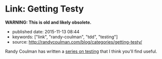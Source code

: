 * Link: Getting Testy
  :PROPERTIES:
  :CUSTOM_ID: link-getting-testy
  :END:

*WARNING: This is old and likely obsolete.*

- published date: 2015-11-13 08:44
- keywords: ["link", "randy-coulman", "tdd", "testing"]
- source: http://randycoulman.com/blog/categories/getting-testy/

Randy Coulman has written a [[http://randycoulman.com/blog/categories/getting-testy/][series on testing]] that I think you'll find useful.

